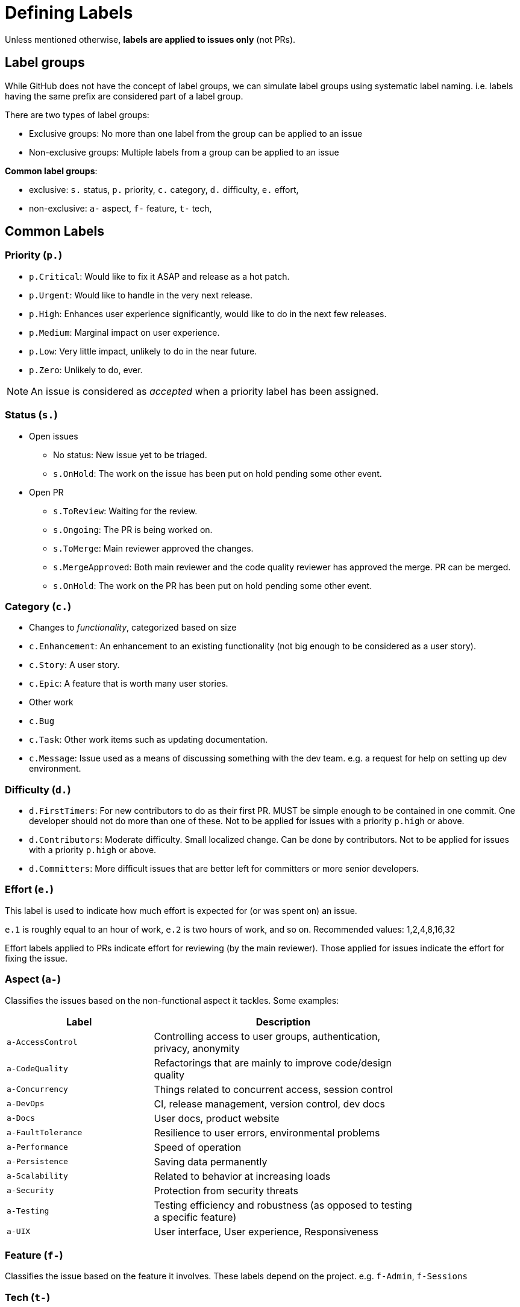 [[defining-labels]]
= Defining Labels

Unless mentioned otherwise, *labels are applied to issues only* (not PRs).

[[label-groups]]
== Label groups

While GitHub does not have the concept of label groups, we can simulate label groups using systematic label naming.
i.e. labels having the same prefix are considered part of a label group.

There are two types of label groups:

* Exclusive groups: No more than one label from the group can be applied to an issue
* Non-exclusive groups: Multiple labels from a group can be applied to an issue

*Common label groups*:

* exclusive: `s.` status, `p.` priority, `c.` category, `d.` difficulty, `e.` effort,
* non-exclusive: `a-` aspect, `f-` feature, `t-` tech,

[[common-labels]]
== Common Labels

[[priority-p.]]
=== Priority (`p.`)

* `p.Critical`: Would like to fix it ASAP and release as a hot patch.
* `p.Urgent`: Would like to handle in the very next release.
* `p.High`: Enhances user experience significantly, would like to do in the next few releases.
* `p.Medium`: Marginal impact on user experience.
* `p.Low`: Very little impact, unlikely to do in the near future.
* `p.Zero`: Unlikely to do, ever.

NOTE: An issue is considered as _accepted_ when a priority label has been assigned.

[[status-s.]]
=== Status (`s.`)

* Open issues
** No status: New issue yet to be triaged.
** `s.OnHold`: The work on the issue has been put on hold pending some other event.
* Open PR
** `s.ToReview`: Waiting for the review.
** `s.Ongoing`: The PR is being worked on.
** `s.ToMerge`: Main reviewer approved the changes.
** `s.MergeApproved`: Both main reviewer and the code quality reviewer has approved the merge. PR can be merged.
** `s.OnHold`: The work on the PR has been put on hold pending some other event.

[[category-c.]]
=== Category (`c.`)

* Changes to _functionality_, categorized based on size
* `c.Enhancement`: An enhancement to an existing functionality (not big enough
to be considered as a user story).
* `c.Story`: A user story.
* `c.Epic`: A feature that is worth many user stories.
* Other work
* `c.Bug`
* `c.Task`: Other work items such as updating documentation.
* `c.Message`: Issue used as a means of discussing something with the dev team.
e.g. a request for help on setting up dev environment.

[[difficulty-d.]]
=== Difficulty (`d.`)

* `d.FirstTimers`: For new contributors to do as their first PR. MUST be simple enough to be contained in one commit.
One developer should not do more than one of these. Not to be applied for issues with a priority `p.high` or above.
* `d.Contributors`: Moderate difficulty. Small localized change. Can be done by contributors.
Not to be applied for issues with a priority `p.high` or above.
* `d.Committers`: More difficult issues that are better left for committers or more senior developers.

[[effort-e.]]
=== Effort (`e.`)

This label is used to indicate how much effort is expected for (or was spent on)
an issue.

`e.1` is roughly equal to an hour of work, `e.2` is two hours of work, and so on.
Recommended values: 1,2,4,8,16,32

Effort labels applied to PRs indicate effort for reviewing (by the main reviewer). Those applied for issues indicate
the effort for fixing the issue.

[[aspect-a-]]
=== Aspect (`a-`)

Classifies the issues based on the non-functional aspect it tackles. Some examples:

[width="79%",cols="36%,64%",options="header",]
|=========================================================================================
|Label |Description
|`a-AccessControl` |Controlling access to user groups, authentication, privacy, anonymity
|`a-CodeQuality` |Refactorings that are mainly to improve code/design quality
|`a-Concurrency` |Things related to concurrent access, session control
|`a-DevOps` |CI, release management, version control, dev docs
|`a-Docs` |User docs, product website
|`a-FaultTolerance` |Resilience to user errors, environmental problems
|`a-Performance` |Speed of operation
|`a-Persistence` |Saving data permanently
|`a-Scalability` |Related to behavior at increasing loads
|`a-Security` |Protection from security threats
|`a-Testing` |Testing efficiency and robustness (as opposed to testing a specific feature)
|`a-UIX` |User interface, User experience, Responsiveness
|=========================================================================================

[[feature-f-]]
=== Feature (`f-`)

Classifies the issue based on the feature it involves. These labels depend on the project.
e.g. `f-Admin`, `f-Sessions`

[[tech-t-]]
=== Tech (`t-`)

Classifies the issue based on the tool/technology it involves. Some examples given below.

[cols=",",options="header",]
|=============================
|Label |Description
|`t-CSS` |CSS, Bootstrap
|`t-HTML` |HTML, Browsers
|`t-JS` |Javascript, JQuery
|`t-JSTL` |JSTL, JSP, Servlets
|=============================

[[guidelines-for-defining-labels]]
== Guidelines for defining labels

* Choose bright colors for labels that should get more attention. https://github.com/oss-generic/process/labels?sort=name-asc[Here] are some sample
labels with suitable colors.
* Use UpperCamelCase for label names.
* Keep group prefixes short and use lower case.

